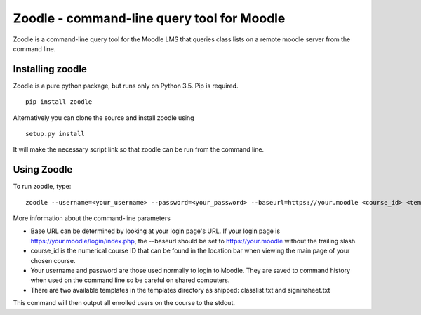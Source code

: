 Zoodle - command-line query tool for Moodle
===========================================

Zoodle is a command-line query tool for the Moodle LMS that queries
class lists on a remote moodle server from the command line.

Installing zoodle
-----------------

Zoodle is a pure python package, but runs only on Python 3.5.
Pip is required.

::

    pip install zoodle

Alternatively you can clone the source and install zoodle using

::

    setup.py install

It will make the necessary script link so that zoodle can be run from
the command line.

Using Zoodle
------------

To run zoodle, type:

::

    zoodle --username=<your_username> --password=<your_password> --baseurl=https://your.moodle <course_id> <template_name>

More information about the command-line parameters

-  Base URL can be determined by looking at your login page's URL. If
   your login page is https://your.moodle/login/index.php, the --baseurl
   should be set to https://your.moodle without the trailing slash.
-  course\_id is the numerical course ID that can be found in the
   location bar when viewing the main page of your chosen course.
-  Your username and password are those used normally to login to
   Moodle. They are saved to command history when used on the command
   line so be careful on shared computers.
-  There are two available templates in the templates directory as
   shipped: classlist.txt and signinsheet.txt

This command will then output all enrolled users on the course to the
stdout.
